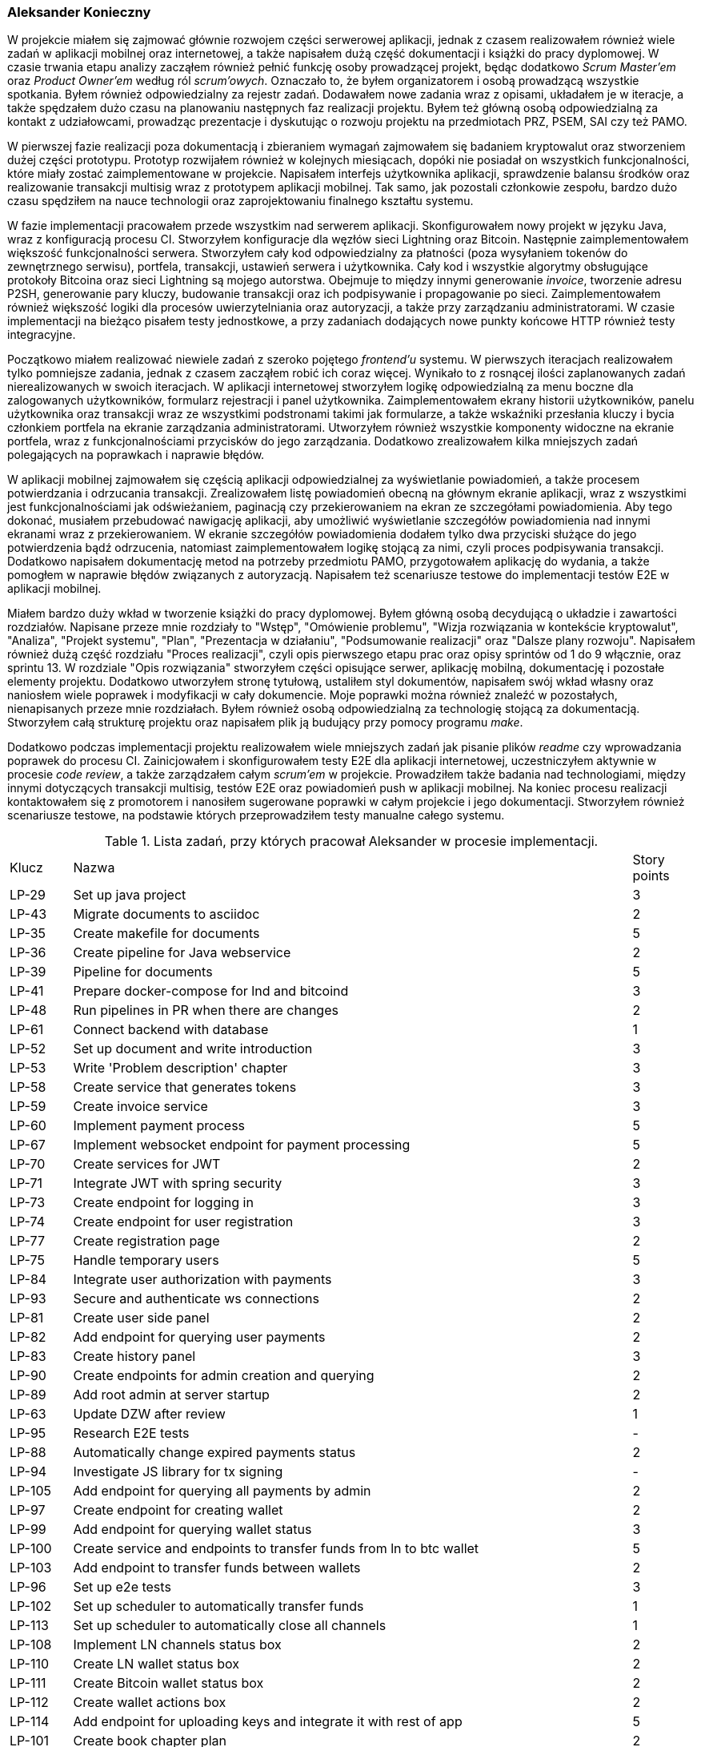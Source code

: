 === Aleksander Konieczny

W projekcie miałem się zajmować głównie rozwojem części serwerowej aplikacji, jednak z czasem realizowałem również
wiele zadań w aplikacji mobilnej oraz internetowej, a także napisałem dużą część dokumentacji i książki do pracy
dyplomowej. W czasie trwania etapu analizy zacząłem również pełnić funkcję osoby prowadzącej projekt, będąc dodatkowo
_Scrum Master'em_ oraz _Product Owner'em_ według ról _scrum'owych_. Oznaczało to, że byłem organizatorem i osobą
prowadzącą wszystkie spotkania. Byłem również odpowiedzialny za rejestr zadań. Dodawałem nowe zadania wraz z opisami,
układałem je w iteracje, a także spędzałem dużo czasu na planowaniu następnych faz realizacji projektu. Byłem też główną
osobą odpowiedzialną za kontakt z udziałowcami, prowadząc prezentacje i dyskutując o rozwoju projektu na przedmiotach
PRZ, PSEM, SAI czy też PAMO.

W pierwszej fazie realizacji poza dokumentacją i zbieraniem wymagań zajmowałem się badaniem kryptowalut oraz stworzeniem
dużej części prototypu. Prototyp rozwijałem również w kolejnych miesiącach, dopóki nie posiadał on wszystkich
funkcjonalności, które miały zostać zaimplementowane w projekcie. Napisałem interfejs użytkownika aplikacji,
sprawdzenie balansu środków oraz realizowanie transakcji multisig wraz z prototypem aplikacji mobilnej. Tak samo, jak
pozostali członkowie zespołu, bardzo dużo czasu spędziłem na nauce technologii oraz zaprojektowaniu finalnego kształtu
systemu.

W fazie implementacji pracowałem przede wszystkim nad serwerem aplikacji. Skonfigurowałem nowy projekt w języku Java,
wraz z konfiguracją procesu CI. Stworzyłem konfiguracje dla węzłów sieci Lightning oraz Bitcoin. Następnie
zaimplementowałem większość funkcjonalności serwera. Stworzyłem cały kod odpowiedzialny za płatności (poza wysyłaniem
tokenów do zewnętrznego serwisu), portfela, transakcji, ustawień serwera i użytkownika. Cały kod i wszystkie
algorytmy obsługujące protokoły Bitcoina oraz sieci Lightning są mojego autorstwa. Obejmuje to między innymi
generowanie _invoice_, tworzenie adresu P2SH, generowanie pary kluczy, budowanie transakcji oraz ich podpisywanie i
propagowanie po sieci. Zaimplementowałem również większość logiki dla procesów uwierzytelniania oraz autoryzacji, a
także przy zarządzaniu administratorami. W czasie implementacji na bieżąco pisałem testy jednostkowe, a przy zadaniach
dodających nowe punkty końcowe HTTP również testy integracyjne.

Początkowo miałem realizować niewiele zadań z szeroko pojętego _frontend'u_ systemu. W pierwszych iteracjach
realizowałem tylko pomniejsze zadania, jednak z czasem zacząłem robić ich coraz więcej. Wynikało to z rosnącej
ilości zaplanowanych zadań nierealizowanych w swoich iteracjach. W aplikacji internetowej stworzyłem logikę
odpowiedzialną za menu boczne dla zalogowanych użytkowników, formularz rejestracji i panel użytkownika.
Zaimplementowałem ekrany historii użytkowników, panelu użytkownika oraz transakcji wraz ze wszystkimi podstronami takimi
jak formularze, a także wskaźniki przesłania kluczy i bycia członkiem portfela na ekranie zarządzania administratorami.
Utworzyłem również wszystkie komponenty widoczne na ekranie portfela, wraz z funkcjonalnościami przycisków do jego
zarządzania. Dodatkowo zrealizowałem kilka mniejszych zadań polegających na poprawkach i naprawie błędów.

W aplikacji mobilnej zajmowałem się częścią aplikacji odpowiedzialnej za wyświetlanie powiadomień, a także procesem
potwierdzania i odrzucania transakcji. Zrealizowałem listę powiadomień obecną na głównym ekranie aplikacji, wraz
z wszystkimi jest funkcjonalnościami jak odświeżaniem, paginacją czy przekierowaniem na ekran ze szczegółami
powiadomienia. Aby tego dokonać, musiałem przebudować nawigację aplikacji, aby umożliwić wyświetlanie szczegółów
powiadomienia nad innymi ekranami wraz z przekierowaniem. W ekranie szczegółów powiadomienia dodałem tylko dwa
przyciski służące do jego potwierdzenia bądź odrzucenia, natomiast zaimplementowałem logikę stojącą za nimi, czyli
proces podpisywania transakcji. Dodatkowo napisałem dokumentację metod na potrzeby przedmiotu PAMO, przygotowałem
aplikację do wydania, a także pomogłem w naprawie błędów związanych z autoryzacją. Napisałem też scenariusze testowe
do implementacji testów E2E w aplikacji mobilnej.

Miałem bardzo duży wkład w tworzenie książki do pracy dyplomowej. Byłem główną osobą decydującą o układzie i zawartości
rozdziałów. Napisane przeze mnie rozdziały to "Wstęp", "Omówienie problemu", "Wizja rozwiązania w kontekście
kryptowalut", "Analiza", "Projekt systemu", "Plan", "Prezentacja w działaniu", "Podsumowanie realizacji" oraz "Dalsze
plany rozwoju". Napisałem również dużą część rozdziału "Proces realizacji", czyli opis pierwszego etapu prac oraz
opisy sprintów od 1 do 9 włącznie, oraz sprintu 13. W rozdziale "Opis rozwiązania" stworzyłem części opisujące serwer,
aplikację mobilną, dokumentację i pozostałe elementy projektu. Dodatkowo utworzyłem stronę tytułową, ustaliłem styl
dokumentów, napisałem swój wkład własny oraz naniosłem wiele poprawek i modyfikacji w cały dokumencie. Moje poprawki
można również znaleźć w pozostałych, nienapisanych przeze mnie rozdziałach. Byłem również osobą odpowiedzialną za
technologię stojącą za dokumentacją. Stworzyłem całą strukturę projektu oraz napisałem plik ją budujący przy pomocy
programu _make_.

Dodatkowo podczas implementacji projektu realizowałem wiele mniejszych zadań jak pisanie plików _readme_ czy
wprowadzania poprawek do procesu CI. Zainicjowałem i skonfigurowałem testy E2E dla aplikacji internetowej,
uczestniczyłem aktywnie w procesie _code review_, a także zarządzałem całym _scrum'em_ w projekcie. Prowadziłem
także badania nad technologiami, między innymi dotyczących transakcji multisig, testów E2E oraz powiadomień push w
aplikacji mobilnej. Na koniec procesu realizacji kontaktowałem się z promotorem i nanosiłem sugerowane poprawki w całym
projekcie i jego dokumentacji. Stworzyłem również scenariusze testowe, na podstawie których przeprowadziłem testy
manualne całego systemu.

.Lista zadań, przy których pracował Aleksander w procesie implementacji.
[cols="1,9,1"]
|===
|Klucz|Nazwa|Story points
|LP-29|Set up java project|3
|LP-43|Migrate documents to asciidoc|2
|LP-35|Create makefile for documents|5
|LP-36|Create pipeline for Java webservice|2
|LP-39|Pipeline for documents|5
|LP-41|Prepare docker-compose for lnd and bitcoind|3
|LP-48|Run pipelines in PR when there are changes|2
|LP-61|Connect backend with database|1
|LP-52|Set up document and write introduction|3
|LP-53|Write 'Problem description' chapter|3
|LP-58|Create service that generates tokens|3
|LP-59|Create invoice service|3
|LP-60|Implement payment process|5
|LP-67|Implement websocket endpoint for payment processing|5
|LP-70|Create services for JWT|2
|LP-71|Integrate JWT with spring security|3
|LP-73|Create endpoint for logging in|3
|LP-74|Create endpoint for user registration|3
|LP-77|Create registration page|2
|LP-75|Handle temporary users|5
|LP-84|Integrate user authorization with payments|3
|LP-93|Secure and authenticate ws connections|2
|LP-81|Create user side panel|2
|LP-82|Add endpoint for querying user payments|2
|LP-83|Create history panel|3
|LP-90|Create endpoints for admin creation and querying|2
|LP-89|Add root admin at server startup|2
|LP-63|Update DZW after review|1
|LP-95|Research E2E tests|-
|LP-88|Automatically change expired payments status|2
|LP-94|Investigate JS library for tx signing|-
|LP-105|Add endpoint for querying all payments by admin|2
|LP-97|Create endpoint for creating wallet|2
|LP-99|Add endpoint for querying wallet status|3
|LP-100|Create service and endpoints to transfer funds from ln to btc wallet|5
|LP-103|Add endpoint to transfer funds between wallets|2
|LP-96|Set up e2e tests|3
|LP-102|Set up scheduler to automatically transfer funds|1
|LP-113|Set up scheduler to automatically close all channels|1
|LP-108|Implement LN channels status box|2
|LP-110|Create LN wallet status box|2
|LP-111|Create Bitcoin wallet status box|2
|LP-112|Create wallet actions box|2
|LP-114|Add endpoint for uploading keys and integrate it with rest of app|5
|LP-101|Create book chapter plan|2
|LP-153|Create risk analysis|1
|LP-118|Investigate push notifications|-
|LP-122|Implement push notification service|5
|LP-121|Create endpoint for creating transactions|3
|LP-119|Create endpoint for querying notifications|2
|LP-117|Add endpoint for querying all transactions|2
|LP-131|Implement endpoint for obtaining raw tx|3
|LP-120|Add endpoint for confirmation/rejection handling|3
|LP-68|Create title page and disclaimer|2
|LP-142|Write "Analiza" chapter|5
|LP-140|Write "Wizja" chapter|2
|LP-157|Sort get responses by date desc|1
|LP-115|Create panel with transactions|5
|LP-123|Create service for transaction verification and broadcasting|3
|LP-156|Extract notifications web socket part to separate controller|1
|LP-161|Add wallet recreation endpoint|3
|LP-155|Create server setting management service and endpoint|5
|LP-173|Add social aspects part|1
|LP-126|Create notification list view|3
|LP-47|Create readme for webservice|1
|LP-79|Implement user details controller|2
|LP-116|Create form for creating new transactions|2
|LP-127|Add confirmation/denial flow|5
|LP-189|Add missing docs|2
|LP-191|Clean up names and icons|1
|LP-187|Perform monkey tests and fix errors|2
|LP-192|Write test scenarios|1
|LP-188|Improve error handling|2
|LP-177|Add total income data to balance endpoint|3
|LP-178|Implement chart on wallet panel|3
|LP-186|Fix first 3 chapters|3
|LP-174|Add commercialization part|1
|LP-168|Add security description in Analysis chapter|1
|LP-163|Fix validation register form|1
|LP-183|Correct wallet setup form|1
|LP-80|[FE] Create edit account page|2
|LP-193|Change notifications status on broadcast|1
|LP-196|Enable incoming request logging|1
|LP-86|Reimplement NodeDetailsService|1
|LP-202|Add server and token url inputs to settings|1
|LP-200|Protect wallet creation form then wallet is created|1
|LP-203|Move LND files to .lnpayments directory|1
|LP-159|Fix interactive mockup and update screenshots in book|2
|LP-181|Rewrite main repo readme|2
|LP-144|Write webservice subsection of "opis realizacji" chapter|8
|LP-143|Write "Proces realizacji" chapter - part 1|5
|LP-151|Write "dalszy rozwój" chapter|1
|LP-165|Create deployable artifacts|3
|LP-169|Write "Proces realizacji" chapter - part 2|5
|LP-182|Write "Proces realizacji" chapter - part 3|5
|LP-146|Write mobileapp subsection of "opis realizacji" chapter|5
|LP-207|Write empty parts of "opis realizacji" chapter|3
|LP-205|Write project presentation chapter|3
|LP-141|Write "Plan" chapter|3
|LP-147|Write "podsumowanie realizacji" chapter|2
|LP-148|Complete own contribution for Aleksander Konieczny|1
|LP-209|Apply mentor's remarks - part 1|2
|LP-210|Apply mentor's remarks and polish book - part 2|2
|LP-197|Update book style|1
|LP-199|Add missing terms to glossary|2
|LP-152|Add attachments|1
|LP-175|Perform manual tests of entire system|2
|LP-208|Review and update older parts of the book|1
|===

Zrealizowałem bądź uczestniczyłem w implementacji 108 zadań. Ich łączna wartość wyniosła 264 punkty historii. Stanowi
to około 2/3 wszystkich zadań, jakie zaplanowano do realizacji. Zadania te dotyczyły praktycznie każdego aspektu
projektu. Ta liczba zadań oczywiście nie uwzględnia wkładu w pierwszą część procesu realizacji, czyli nauki,
tworzenia dokumentacji oraz napisania prototypów. Nie uwzględnia również czasu poświęconego na planowanie, układanie
zadań, tworzenie prezentacji oraz zarządzania całym projektem.
